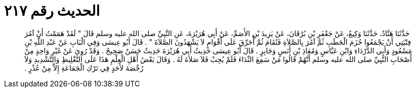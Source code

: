 
= الحديث رقم ٢١٧

[quote.hadith]
حَدَّثَنَا هَنَّادٌ، حَدَّثَنَا وَكِيعٌ، عَنْ جَعْفَرِ بْنِ بُرْقَانَ، عَنْ يَزِيدَ بْنِ الأَصَمِّ، عَنْ أَبِي هُرَيْرَةَ، عَنِ النَّبِيِّ صلى الله عليه وسلم قَالَ ‏"‏ لَقَدْ هَمَمْتُ أَنْ آمُرَ فِتْيَتِي أَنْ يَجْمَعُوا حُزَمَ الْحَطَبِ ثُمَّ آمُرَ بِالصَّلاَةِ فَتُقَامَ ثُمَّ أُحَرِّقَ عَلَى أَقْوَامٍ لاَ يَشْهَدُونَ الصَّلاَةَ ‏"‏ ‏.‏ قَالَ أَبُو عِيسَى وَفِي الْبَابِ عَنْ عَبْدِ اللَّهِ بْنِ مَسْعُودٍ وَأَبِي الدَّرْدَاءِ وَابْنِ عَبَّاسٍ وَمُعَاذِ بْنِ أَنَسٍ وَجَابِرٍ ‏.‏ قَالَ أَبُو عِيسَى حَدِيثُ أَبِي هُرَيْرَةَ حَدِيثٌ حَسَنٌ صَحِيحٌ ‏.‏ وَقَدْ رُوِيَ عَنْ غَيْرِ وَاحِدٍ مِنْ أَصْحَابِ النَّبِيِّ صلى الله عليه وسلم أَنَّهُمْ قَالُوا مَنْ سَمِعَ النِّدَاءَ فَلَمْ يُجِبْ فَلاَ صَلاَةَ لَهُ ‏.‏ وَقَالَ بَعْضُ أَهْلِ الْعِلْمِ هَذَا عَلَى التَّغْلِيظِ وَالتَّشْدِيدِ وَلاَ رُخْصَةَ لأَحَدٍ فِي تَرْكِ الْجَمَاعَةِ إِلاَّ مِنْ عُذْرٍ ‏.‏